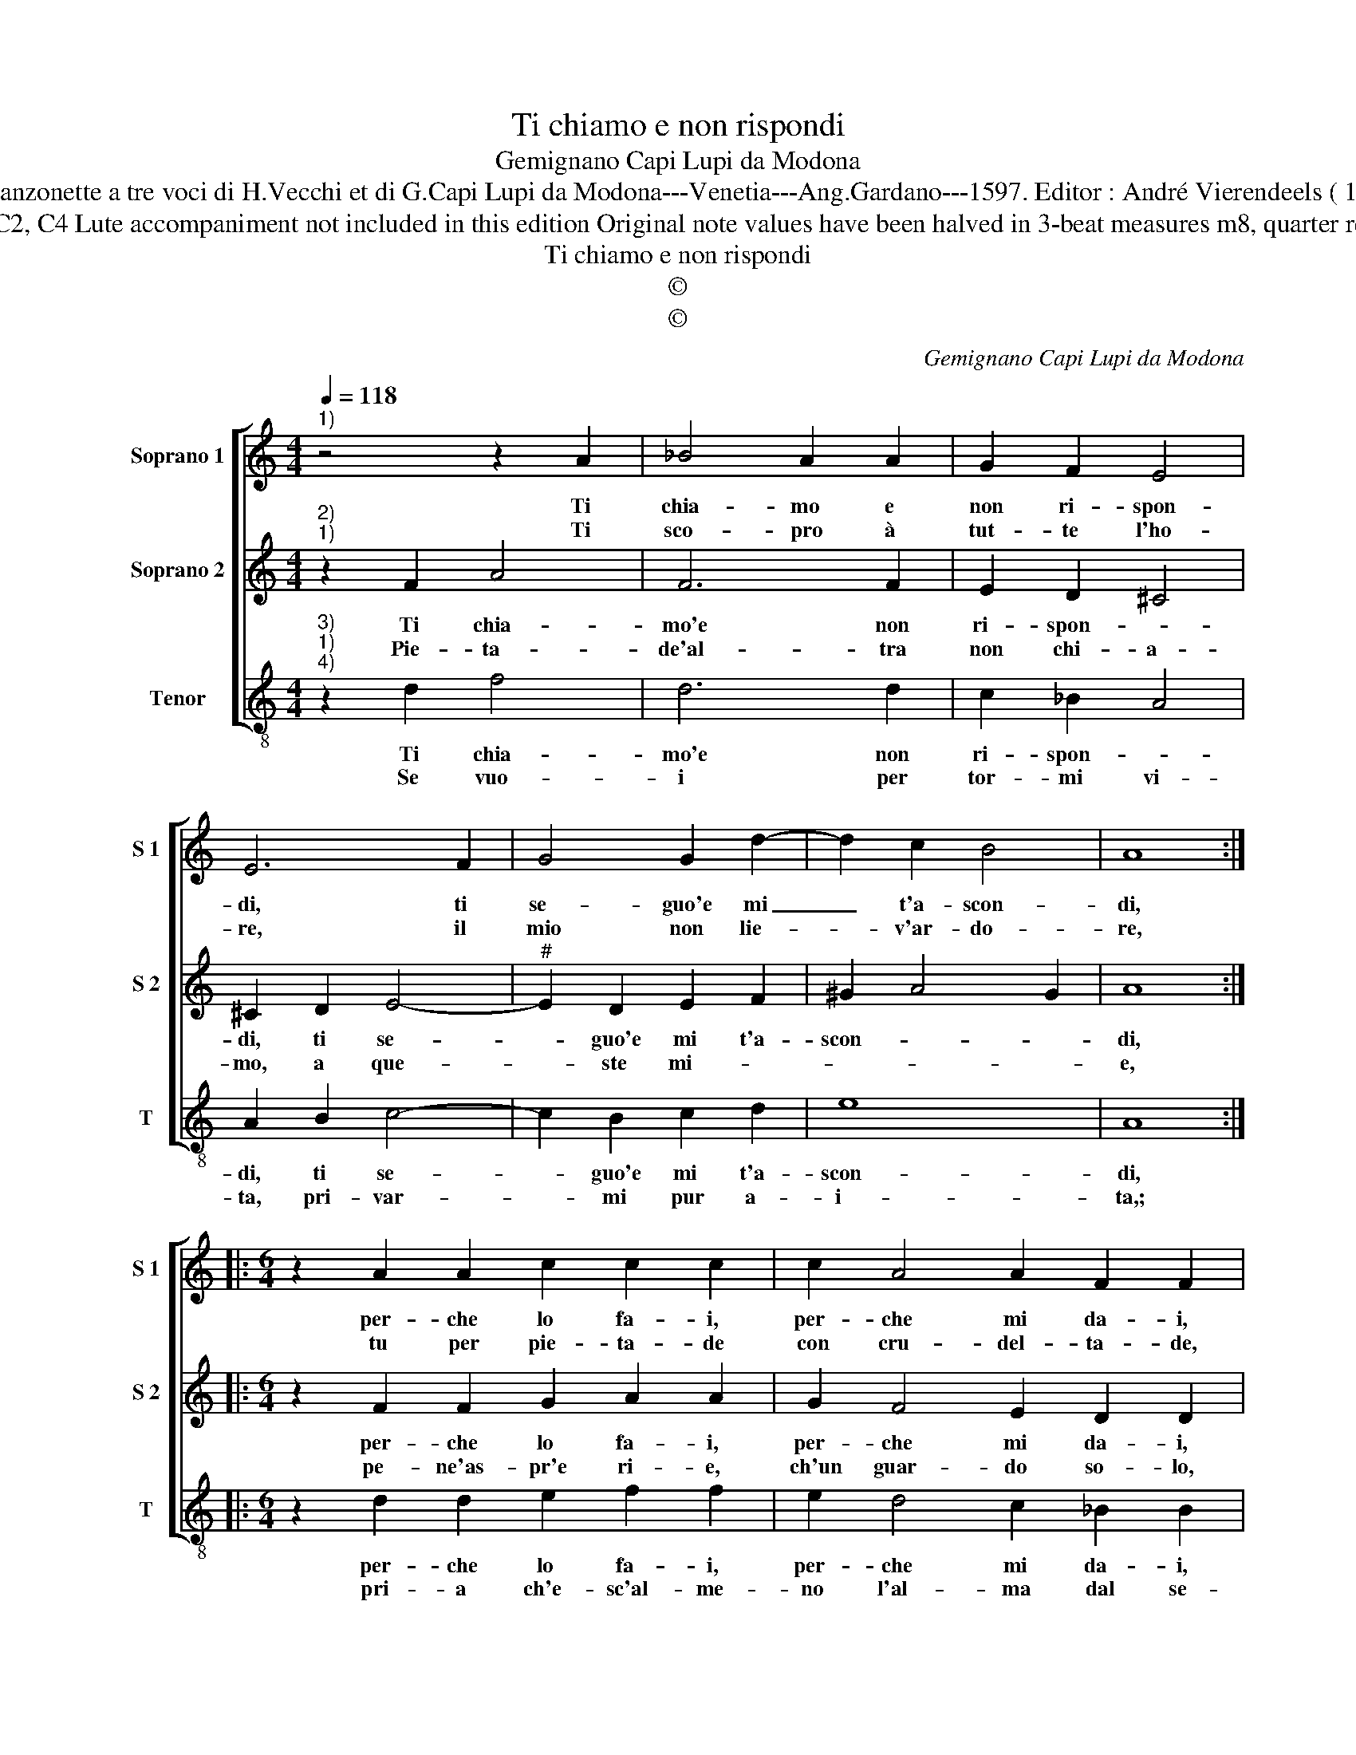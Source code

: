 X:1
T:Ti chiamo e non rispondi
T:Gemignano Capi Lupi da Modona
T:Source Canzonette a tre voci di H.Vecchi et di G.Capi Lupi da Modona---Venetia---Ang.Gardano---1597. Editor : André Vierendeels ( 11/02/17).
T:Notes : Original clefs : C1, C2, C4 Lute accompaniment not included in this edition Original note values have been halved in 3-beat measures m8, quarter rest is absent in original print 
T:Ti chiamo e non rispondi
T:©
T:©
C:Gemignano Capi Lupi da Modona
Z:©
%%score [ 1 2 3 ]
L:1/8
Q:1/4=118
M:4/4
K:C
V:1 treble nm="Soprano 1" snm="S 1"
V:2 treble nm="Soprano 2" snm="S 2"
V:3 treble-8 nm="Tenor" snm="T"
V:1
"^1)" z4 z2 A2 | _B4 A2 A2 | G2 F2 E4 | E6 F2 | G4 G2 d2- | d2 c2 B4 | A8 :: %7
w: Ti|chia- mo e|non ri- spon-|di, ti|se- guo'e mi|_ t'a- scon-|di,|
w: Ti|sco- pro à|tut- te l'ho-|re, il|mio non lie-|* v'ar- do-|re,|
[M:6/4] z2 A2 A2 c2 c2 c2 | c2 A4 A2 F2 F2 | F2 B4 A2 G4 |[M:3/4] A6 |[M:4/4] z4 E2 F2 | G4 F2 G2 | %13
w: per- che lo fa- i,|per- che mi da- i,|tan- to mar- ti-|re?|can- gia,|can- gia de-|
w: tu per pie- ta- de|con cru- del- ta- de,|mi sfi- di'à mor-|te,|can- gia,|con- gia mia|
 A2 GF E4 | D8 :| %15
w: si _ _ _|re.|
w: for- * * *|te.|
V:2
"^2)""^1)" z2 F2 A4 | F6 F2 | E2 D2 ^C4 | ^C2 D2 E4- |"^#" E2 D2 E2 F2 | ^G2 A4 G2 | A8 :: %7
w: Ti chia-|mo'e non|ri- spon- *|di, ti se-|* guo'e mi t'a-|scon- * *|di,|
w: Pie- ta-|de'al- tra|non chi- a-|mo, a que-|* ste mi- *||e,|
[M:6/4] z2 F2 F2 G2 A2 A2 | G2 F4 E2 D2 D2 | C2 D4 F2 E4 |[M:3/4] F6 |[M:4/4] C2 D2 E4 | E4 D4 | %13
w: per- che lo fa- i,|per- che mi da- i,|tan- to mar- ti-|re?|can- gia, can-|gia de|
w: pe- ne'as- pr'e ri- e,|ch'un guar- do so- lo,|ch'un guar- do so-|lo,|can- gia, can-|gia il|
 ^C2 D4 C2 | D8 :| %15
w: si- * *|re.|
w: mio duo- *|lo.|
V:3
"^3)""^1)""^4)" z2 d2 f4 | d6 d2 | c2 _B2 A4 | A2 B2 c4- | c2 B2 c2 d2 | e8 | A8 :: %7
w: Ti chia-|mo'e non|ri- spon- *|di, ti se-|* guo'e mi t'a-|scon-|di,|
w: Se vuo-|i per|tor- mi vi-|ta, pri- var-|* mi pur a-|i-|ta,;|
[M:6/4] z2 d2 d2 e2 f2 f2 | e2 d4 c2 _B2 B2 | A2 G4 F2 c4 |[M:3/4] F6 |[M:4/4] A2 B2 c4- | %12
w: per- che lo fa- i,|per- che mi da- i,|tan- to mar- ti-|re?|can gia, can-|
w: pri- a ch'e- sc'al- me-|no l'al- ma dal se-|no d'in at- to|pio,|van- ne'in pa-|
 c4 d2 _B2 | A8 | D8 :| %15
w: * gia de|si-|re.|
w: * ce cor|mi-|o.|

